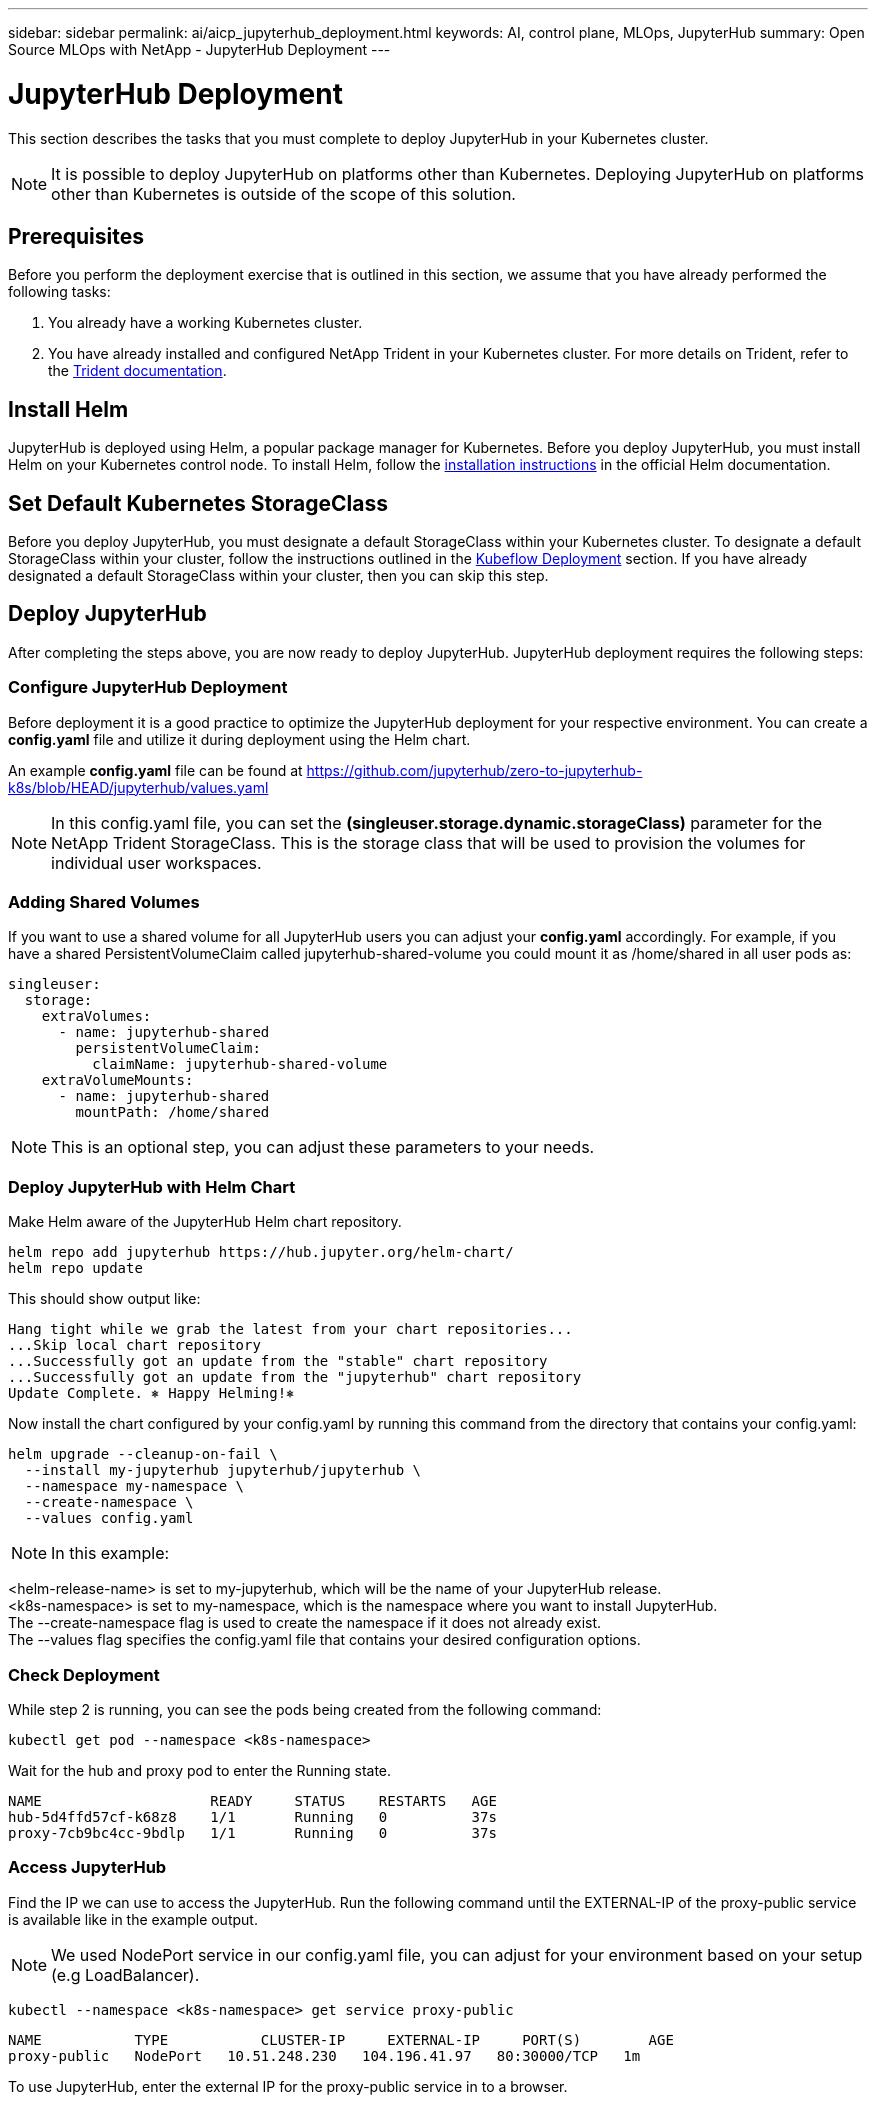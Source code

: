 ---
sidebar: sidebar
permalink: ai/aicp_jupyterhub_deployment.html
keywords: AI, control plane, MLOps, JupyterHub
summary: Open Source MLOps with NetApp - JupyterHub Deployment
---

= JupyterHub Deployment
:hardbreaks:
:nofooter:
:icons: font
:linkattrs:
:imagesdir: ../media/

[.lead]
This section describes the tasks that you must complete to deploy JupyterHub in your Kubernetes cluster.

[NOTE]
It is possible to deploy JupyterHub on platforms other than Kubernetes. Deploying JupyterHub on platforms other than Kubernetes is outside of the scope of this solution.

== Prerequisites

Before you perform the deployment exercise that is outlined in this section, we assume that you have already performed the following tasks:

. You already have a working Kubernetes cluster.
. You have already installed and configured NetApp Trident in your Kubernetes cluster. For more details on Trident, refer to the link:https://docs.netapp.com/us-en/trident/index.html[Trident documentation^].

== Install Helm

JupyterHub is deployed using Helm, a popular package manager for Kubernetes. Before you deploy JupyterHub, you must install Helm on your Kubernetes control node. To install Helm, follow the https://helm.sh/docs/intro/install/[installation instructions^] in the official Helm documentation.

== Set Default Kubernetes StorageClass

Before you deploy JupyterHub, you must designate a default StorageClass within your Kubernetes cluster. To designate a default StorageClass within your cluster, follow the instructions outlined in the link:aicp_kubeflow_deployment_overview.html[Kubeflow Deployment] section. If you have already designated a default StorageClass within your cluster, then you can skip this step.

== Deploy JupyterHub

After completing the steps above, you are now ready to deploy JupyterHub. JupyterHub deployment requires the following steps:

=== Configure JupyterHub Deployment

Before deployment it is a good practice to optimize the JupyterHub deployment for your respective environment. You can create a *config.yaml* file and utilize it during deployment using the Helm chart.

An example *config.yaml* file can be found at  https://github.com/jupyterhub/zero-to-jupyterhub-k8s/blob/HEAD/jupyterhub/values.yaml

[NOTE]
In this config.yaml file, you can set the *(singleuser.storage.dynamic.storageClass)* parameter for the NetApp Trident StorageClass. This is the storage class that will be used to provision the volumes for individual user workspaces. 

=== Adding Shared Volumes 
If you want to use a shared volume for all JupyterHub users you can adjust your *config.yaml* accordingly. For example, if you have a shared PersistentVolumeClaim called jupyterhub-shared-volume you could mount it as /home/shared in all user pods as:

[source, shell]
----
singleuser:
  storage:
    extraVolumes:
      - name: jupyterhub-shared
        persistentVolumeClaim:
          claimName: jupyterhub-shared-volume
    extraVolumeMounts:
      - name: jupyterhub-shared
        mountPath: /home/shared
----
[NOTE]
This is an optional step, you can adjust these parameters to your needs.


=== Deploy JupyterHub with Helm Chart

Make Helm aware of the JupyterHub Helm chart repository.

[source, shell]
----
helm repo add jupyterhub https://hub.jupyter.org/helm-chart/
helm repo update
----

This should show output like:

[source, shell]
----
Hang tight while we grab the latest from your chart repositories...
...Skip local chart repository
...Successfully got an update from the "stable" chart repository
...Successfully got an update from the "jupyterhub" chart repository
Update Complete. ⎈ Happy Helming!⎈
----

Now install the chart configured by your config.yaml by running this command from the directory that contains your config.yaml:

[source, shell]
----
helm upgrade --cleanup-on-fail \
  --install my-jupyterhub jupyterhub/jupyterhub \
  --namespace my-namespace \
  --create-namespace \
  --values config.yaml
----

[NOTE]
In this example:

<helm-release-name> is set to my-jupyterhub, which will be the name of your JupyterHub release.
<k8s-namespace> is set to my-namespace, which is the namespace where you want to install JupyterHub.
The --create-namespace flag is used to create the namespace if it does not already exist.
The --values flag specifies the config.yaml file that contains your desired configuration options.

=== Check Deployment

While step 2 is running, you can see the pods being created from the following command:

[source, shell]
----
kubectl get pod --namespace <k8s-namespace>
----

Wait for the hub and proxy pod to enter the Running state.

[source, shell]
----
NAME                    READY     STATUS    RESTARTS   AGE
hub-5d4ffd57cf-k68z8    1/1       Running   0          37s
proxy-7cb9bc4cc-9bdlp   1/1       Running   0          37s
----

=== Access JupyterHub

Find the IP we can use to access the JupyterHub. Run the following command until the EXTERNAL-IP of the proxy-public service is available like in the example output.

[NOTE]
We used NodePort service in our config.yaml file, you can adjust for your environment based on your setup (e.g LoadBalancer).

[source, shell]
----
kubectl --namespace <k8s-namespace> get service proxy-public
----

[source, shell]
----
NAME           TYPE           CLUSTER-IP     EXTERNAL-IP     PORT(S)        AGE
proxy-public   NodePort   10.51.248.230   104.196.41.97   80:30000/TCP   1m
----

To use JupyterHub, enter the external IP for the proxy-public service in to a browser. 
